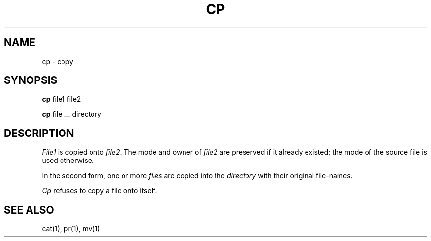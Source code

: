 .TH CP 1 
.SH  NAME
cp \- copy
.SH SYNOPSIS
.B cp
file1 file2
.PP
.B cp
file ... directory
.SH DESCRIPTION
.I File1
is copied onto
.IR file2 .
The mode and owner of  
.I file2
are preserved if it already
existed; the mode of the source file
is used otherwise.
.PP
In the second form, one or more
.I files
are copied into the
.I directory
with their original file-names.
.PP
.I Cp
refuses to copy a file onto itself.
.SH "SEE ALSO"
cat(1), pr(1), mv(1)
